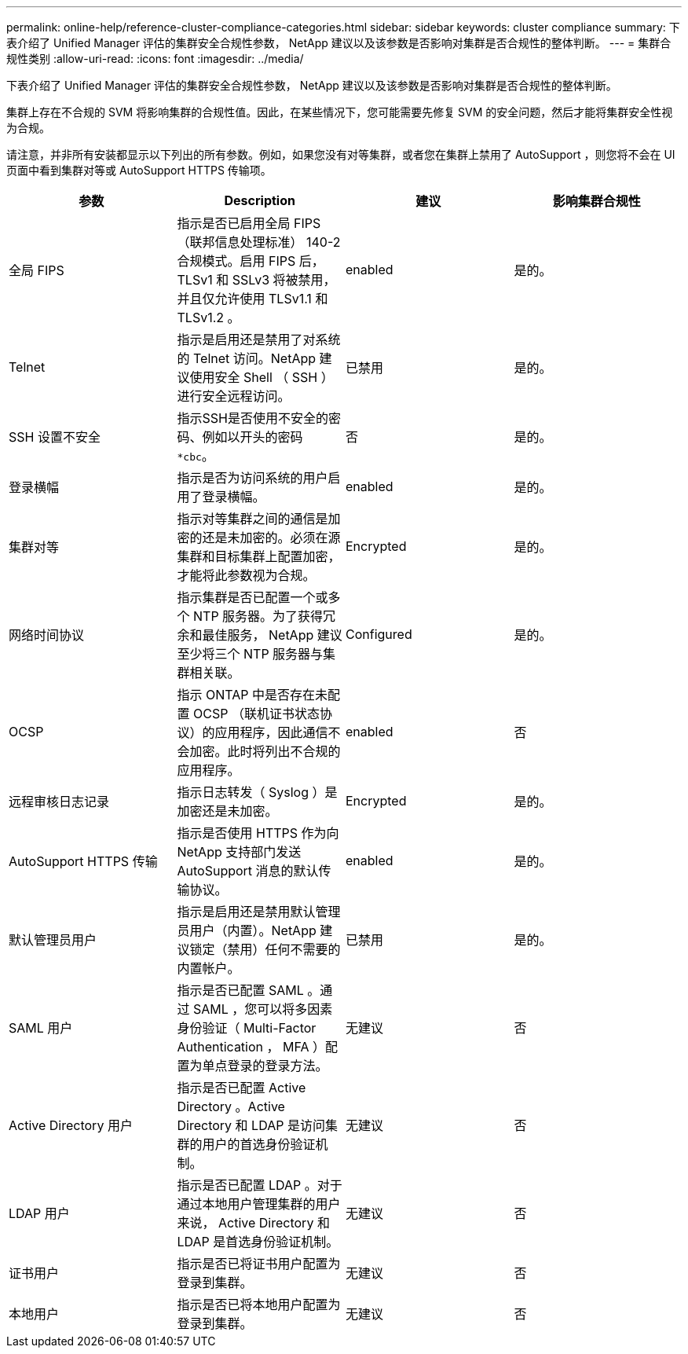 ---
permalink: online-help/reference-cluster-compliance-categories.html 
sidebar: sidebar 
keywords: cluster compliance 
summary: 下表介绍了 Unified Manager 评估的集群安全合规性参数， NetApp 建议以及该参数是否影响对集群是否合规性的整体判断。 
---
= 集群合规性类别
:allow-uri-read: 
:icons: font
:imagesdir: ../media/


[role="lead"]
下表介绍了 Unified Manager 评估的集群安全合规性参数， NetApp 建议以及该参数是否影响对集群是否合规性的整体判断。

集群上存在不合规的 SVM 将影响集群的合规性值。因此，在某些情况下，您可能需要先修复 SVM 的安全问题，然后才能将集群安全性视为合规。

请注意，并非所有安装都显示以下列出的所有参数。例如，如果您没有对等集群，或者您在集群上禁用了 AutoSupport ，则您将不会在 UI 页面中看到集群对等或 AutoSupport HTTPS 传输项。

|===
| 参数 | Description | 建议 | 影响集群合规性 


 a| 
全局 FIPS
 a| 
指示是否已启用全局 FIPS （联邦信息处理标准） 140-2 合规模式。启用 FIPS 后， TLSv1 和 SSLv3 将被禁用，并且仅允许使用 TLSv1.1 和 TLSv1.2 。
 a| 
enabled
 a| 
是的。



 a| 
Telnet
 a| 
指示是启用还是禁用了对系统的 Telnet 访问。NetApp 建议使用安全 Shell （ SSH ）进行安全远程访问。
 a| 
已禁用
 a| 
是的。



 a| 
SSH 设置不安全
 a| 
指示SSH是否使用不安全的密码、例如以开头的密码 `*cbc`。
 a| 
否
 a| 
是的。



 a| 
登录横幅
 a| 
指示是否为访问系统的用户启用了登录横幅。
 a| 
enabled
 a| 
是的。



 a| 
集群对等
 a| 
指示对等集群之间的通信是加密的还是未加密的。必须在源集群和目标集群上配置加密，才能将此参数视为合规。
 a| 
Encrypted
 a| 
是的。



 a| 
网络时间协议
 a| 
指示集群是否已配置一个或多个 NTP 服务器。为了获得冗余和最佳服务， NetApp 建议至少将三个 NTP 服务器与集群相关联。
 a| 
Configured
 a| 
是的。



 a| 
OCSP
 a| 
指示 ONTAP 中是否存在未配置 OCSP （联机证书状态协议）的应用程序，因此通信不会加密。此时将列出不合规的应用程序。
 a| 
enabled
 a| 
否



 a| 
远程审核日志记录
 a| 
指示日志转发（ Syslog ）是加密还是未加密。
 a| 
Encrypted
 a| 
是的。



 a| 
AutoSupport HTTPS 传输
 a| 
指示是否使用 HTTPS 作为向 NetApp 支持部门发送 AutoSupport 消息的默认传输协议。
 a| 
enabled
 a| 
是的。



 a| 
默认管理员用户
 a| 
指示是启用还是禁用默认管理员用户（内置）。NetApp 建议锁定（禁用）任何不需要的内置帐户。
 a| 
已禁用
 a| 
是的。



 a| 
SAML 用户
 a| 
指示是否已配置 SAML 。通过 SAML ，您可以将多因素身份验证（ Multi-Factor Authentication ， MFA ）配置为单点登录的登录方法。
 a| 
无建议
 a| 
否



 a| 
Active Directory 用户
 a| 
指示是否已配置 Active Directory 。Active Directory 和 LDAP 是访问集群的用户的首选身份验证机制。
 a| 
无建议
 a| 
否



 a| 
LDAP 用户
 a| 
指示是否已配置 LDAP 。对于通过本地用户管理集群的用户来说， Active Directory 和 LDAP 是首选身份验证机制。
 a| 
无建议
 a| 
否



 a| 
证书用户
 a| 
指示是否已将证书用户配置为登录到集群。
 a| 
无建议
 a| 
否



 a| 
本地用户
 a| 
指示是否已将本地用户配置为登录到集群。
 a| 
无建议
 a| 
否

|===